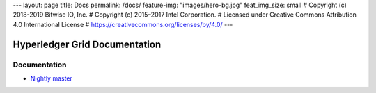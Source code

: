 ---
layout: page
title: Docs
permalink: /docs/
feature-img: "images/hero-bg.jpg"
feat_img_size: small
# Copyright (c) 2018-2019 Bitwise IO, Inc.
# Copyright (c) 2015–2017 Intel Corporation.
# Licensed under Creative Commons Attribution 4.0 International License
# https://creativecommons.org/licenses/by/4.0/
---

Hyperledger Grid Documentation
==============================

Documentation
-------------

-  `Nightly master <grid/nightly/master/>`__
